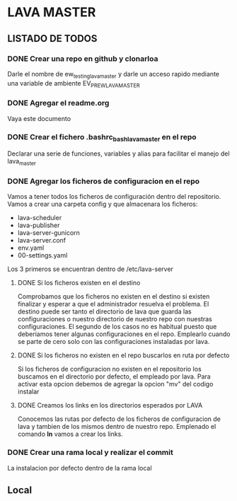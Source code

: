 * LAVA MASTER
** LISTADO DE TODOS
*** DONE Crear una repo en github y clonarloa
Darle el nombre de ew_testing_lava_master y darle un acceso rapido mediante una variable de ambiente
EV_PR_EW_LAVA_MASTER
*** DONE Agregar el readme.org
Vaya este documento
*** DONE Crear el fichero .bashrc_bash_lava_master en el repo
Declarar una serie de funciones, variables y alias para facilitar el manejo del lava_master
*** DONE Agregar los ficheros de configuracion en el repo 
Vamos a tener todos los ficheros de configuración dentro del repositorio.
Vamos a crear una carpeta config y que almacenara los ficheros:
- lava-scheduler
- lava-publisher
- lava-server-gunicorn
- lava-server.conf
- env.yaml
- 00-settings.yaml

Los 3 primeros se encuentran dentro de  /etc/lava-server

**** DONE Si los ficheros existen en el destino
Comprobamos que los ficheros no existen en el destino si existen finalizar
y esperar a que el administrador resuelva el problema.
El destino puede ser tanto el directorio de lava que guarda las configuraciones
o nuestro directorio de nuestro repo con nuestras configuraciones.
El segundo de los casos no es habitual puesto que deberiamos tener algunas
configuraciones en el repo. Emplearlo cuando se parte de cero solo con las configuraciones
instaladas por lava. 
**** DONE Si los ficheros no existen en el repo buscarlos en ruta por defecto
Si los ficheros de configuracion no existen en el repositorio los buscamos 
en el directorio por defecto, el empleado por lava.
Para activar esta opcion debemos de agregar la opcion "mv" del codigo instalar
**** DONE Creamos los links en los directorios esperados por LAVA
Conocemos las rutas por defecto de los ficheros de configuracion de lava y tambien
de los mismos dentro de nuestro repo. Emplenado el comando *ln* vamos a crear los links.
 
*** DONE Crear una rama local y realizar el commit
La instalacion por defecto dentro de la rama local
** Local
